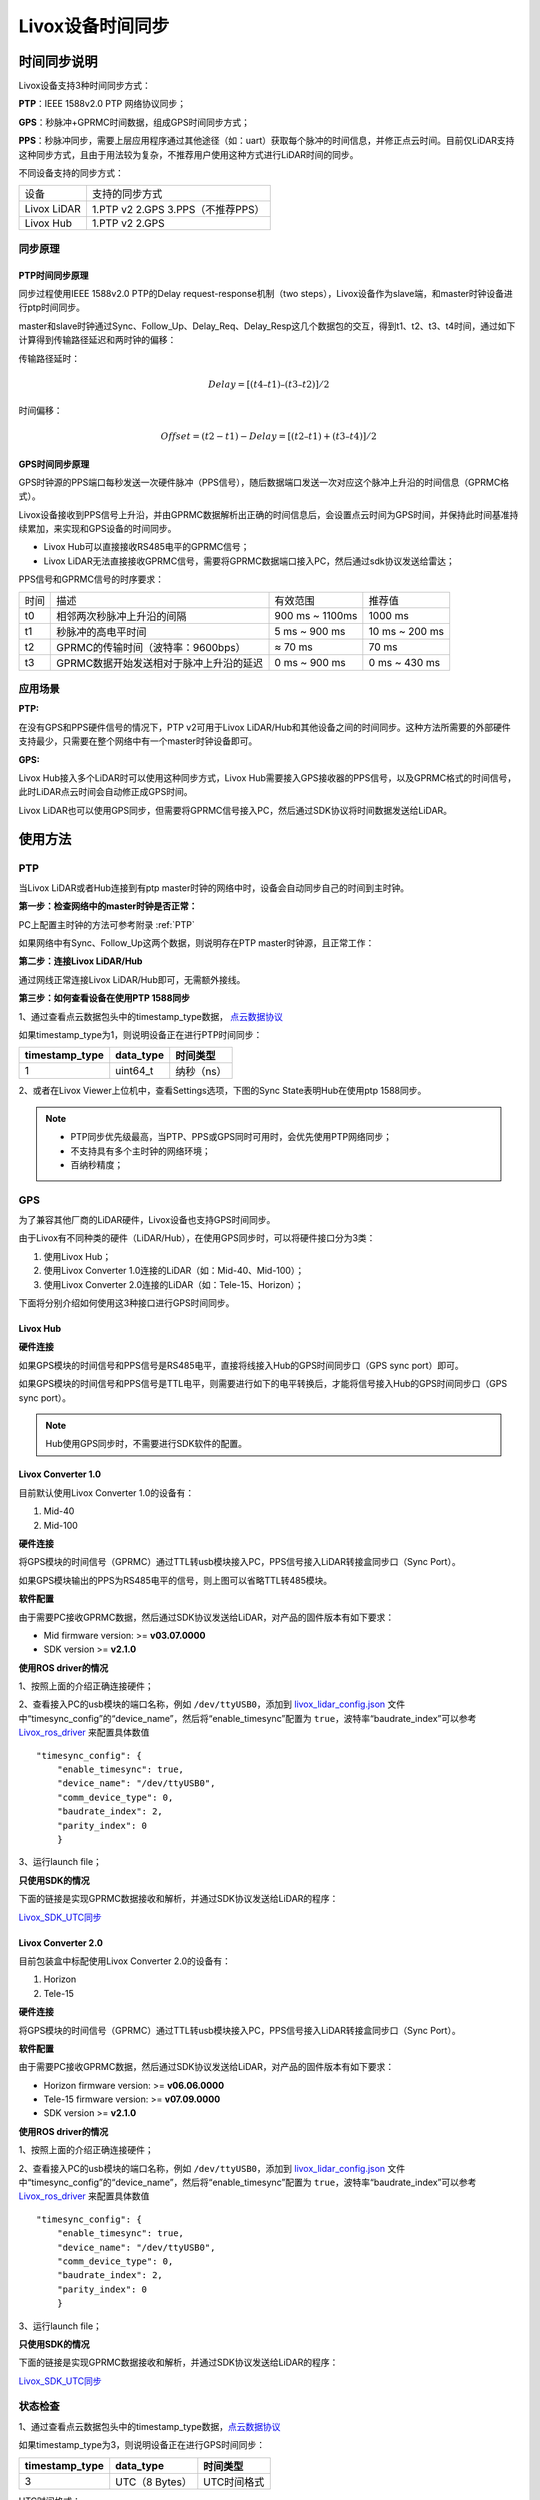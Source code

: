 .. _Livox时间戳同步:

Livox设备时间同步
============================


时间同步说明
------------

Livox设备支持3种时间同步方式：

**PTP**：IEEE 1588v2.0 PTP 网络协议同步；

**GPS**：秒脉冲+GPRMC时间数据，组成GPS时间同步方式；

**PPS**：秒脉冲同步，需要上层应用程序通过其他途径（如：uart）获取每个脉冲的时间信息，并修正点云时间。目前仅LiDAR支持这种同步方式，且由于用法较为复杂，不推荐用户使用这种方式进行LiDAR时间的同步。

不同设备支持的同步方式：


=======================================  =======================================                                      
设备                                      支持的同步方式                           
---------------------------------------  ---------------------------------------                                       
Livox LiDAR                              1.PTP v2   2.GPS   3.PPS（不推荐PPS）                                                       
Livox Hub                                1.PTP v2   2.GPS                              
=======================================  ======================================= 


同步原理
~~~~~~~~~~~~~~~~~~~~~~~~~~~~

PTP时间同步原理
^^^^^^^^^^^^^^^^^^^^^^^^^^^^

同步过程使用IEEE 1588v2.0 PTP的Delay request-response机制（two
steps），Livox设备作为slave端，和master时钟设备进行ptp时间同步。

.. image:: ../images_timesync/ptp_1588.png


master和slave时钟通过Sync、Follow_Up、Delay_Req、Delay_Resp这几个数据包的交互，得到t1、t2、t3、t4时间，通过如下计算得到传输路径延迟和两时钟的偏移：

传输路径延时：

.. math::
   Delay = [(t4 – t1) – (t3 – t2)]/2

时间偏移：

.. math::
   Offset = (t2 - t1) - Delay = [(t2 – t1) + (t3 – t4)]/2

GPS时间同步原理
^^^^^^^^^^^^^^^^^^^^^^^^^^^^

GPS时钟源的PPS端口每秒发送一次硬件脉冲（PPS信号），随后数据端口发送一次对应这个脉冲上升沿的时间信息（GPRMC格式）。

Livox设备接收到PPS信号上升沿，并由GPRMC数据解析出正确的时间信息后，会设置点云时间为GPS时间，并保持此时间基准持续累加，来实现和GPS设备的时间同步。

-  Livox Hub可以直接接收RS485电平的GPRMC信号；

-  Livox
   LiDAR无法直接接收GPRMC信号，需要将GPRMC数据端口接入PC，然后通过sdk协议发送给雷达；

.. image:: ../images_timesync/gps_sync.png

PPS信号和GPRMC信号的时序要求：

=======================================  =======================================  =======================================  =======================================                                        
时间                                      描述                                      有效范围                                  推荐值
---------------------------------------  ---------------------------------------  ---------------------------------------  ---------------------------------------                                         
t0                                       相邻两次秒脉冲上升沿的间隔                    900 ms ~ 1100ms                          1000 ms                                         
t1                                       秒脉冲的高电平时间                          5 ms ~ 900 ms                            10 ms ~ 200 ms
t2                                       GPRMC的传输时间（波特率：9600bps）           ≈ 70 ms                                  70 ms
t3                                       GPRMC数据开始发送相对于脉冲上升沿的延迟        0 ms ~ 900 ms                            0 ms ~ 430 ms
=======================================  =======================================  =======================================  =======================================



应用场景
~~~~~~~~~~~~~~~~~~~~~~~~~~~~

**PTP:**

在没有GPS和PPS硬件信号的情况下，PTP v2可用于Livox
LiDAR/Hub和其他设备之间的时间同步。这种方法所需要的外部硬件支持最少，只需要在整个网络中有一个master时钟设备即可。

**GPS:**

Livox Hub接入多个LiDAR时可以使用这种同步方式，Livox
Hub需要接入GPS接收器的PPS信号，以及GPRMC格式的时间信号，此时LiDAR点云时间会自动修正成GPS时间。

Livox
LiDAR也可以使用GPS同步，但需要将GPRMC信号接入PC，然后通过SDK协议将时间数据发送给LiDAR。

使用方法
------------------------

PTP
~~~~~~~~~~~~~~~~~~~~~

当Livox LiDAR或者Hub连接到有ptp
master时钟的网络中时，设备会自动同步自己的时间到主时钟。


**第一步：检查网络中的master时钟是否正常：**

PC上配置主时钟的方法可参考附录  :ref:`PTP`

如果网络中有Sync、Follow_Up这两个数据，则说明存在PTP
master时钟源，且正常工作：

.. image:: ../images_timesync/wireshark_ptp.png

**第二步：连接Livox LiDAR/Hub**

通过网线正常连接Livox LiDAR/Hub即可，无需额外接线。

**第三步：如何查看设备在使用PTP 1588同步**

1、通过查看点云数据包头中的timestamp_type数据， `点云数据协议 <https://github.com/Livox-SDK/Livox-SDK/wiki/Livox-SDK-Communication-Protocol>`_



如果timestamp_type为1，则说明设备正在进行PTP时间同步：

+----------------+-----------+------------+
| timestamp_type | data_type | 时间类型   |
+================+===========+============+
| 1              | uint64_t  | 纳秒（ns） |
+----------------+-----------+------------+

2、或者在Livox Viewer上位机中，查看Settings选项，下图的Sync
State表明Hub在使用ptp 1588同步。

.. image:: ../images_timesync/viewer_ptp.png

.. note:: 
   -  PTP同步优先级最高，当PTP、PPS或GPS同时可用时，会优先使用PTP网络同步；
   -  不支持具有多个主时钟的网络环境；
   -  百纳秒精度；

GPS
~~~~~~~~~~~~~~~~~~~~~

为了兼容其他厂商的LiDAR硬件，Livox设备也支持GPS时间同步。

由于Livox有不同种类的硬件（LiDAR/Hub），在使用GPS同步时，可以将硬件接口分为3类：

1. 使用Livox Hub；
2. 使用Livox Converter 1.0连接的LiDAR（如：Mid-40、Mid-100）；
3. 使用Livox Converter 2.0连接的LiDAR（如：Tele-15、Horizon）；

下面将分别介绍如何使用这3种接口进行GPS时间同步。


Livox Hub
^^^^^^^^^^^^^^^^^^^^^^^^^^^^^^^^^^

**硬件连接**

如果GPS模块的时间信号和PPS信号是RS485电平，直接将线接入Hub的GPS时间同步口（GPS
sync port）即可。

如果GPS模块的时间信号和PPS信号是TTL电平，则需要进行如下的电平转换后，才能将信号接入Hub的GPS时间同步口（GPS
sync port）。

.. image:: ../images_timesync/gps_ttl_hub.png

.. note::
   Hub使用GPS同步时，不需要进行SDK软件的配置。

Livox Converter 1.0
^^^^^^^^^^^^^^^^^^^^^^^^^^^

目前默认使用Livox Converter 1.0的设备有：

1. Mid-40
2. Mid-100


**硬件连接**

将GPS模块的时间信号（GPRMC）通过TTL转usb模块接入PC，PPS信号接入LiDAR转接盒同步口（Sync
Port）。

.. image:: ../images_timesync/gps_ttl_mid.png

如果GPS模块输出的PPS为RS485电平的信号，则上图可以省略TTL转485模块。

**软件配置**


由于需要PC接收GPRMC数据，然后通过SDK协议发送给LiDAR，对产品的固件版本有如下要求：

-  Mid firmware version: >= **v03.07.0000**
-  SDK version >= **v2.1.0**

**使用ROS driver的情况**

1、按照上面的介绍正确连接硬件；

2、查看接入PC的usb模块的端口名称，例如 ``/dev/ttyUSB0``\ ，添加到
`livox_lidar_config.json <https://github.com/Livox-SDK/livox_ros_driver/blob/master/livox_ros_driver/config/livox_lidar_config.json>`__
文件中“timesync_config”的“device_name”，然后将“enable_timesync”配置为
``true``\ ，波特率“baudrate_index”可以参考 `Livox_ros_driver <https://github.com/Livox-SDK/livox_ros_driver>`_ 来配置具体数值

::

       "timesync_config": {
           "enable_timesync": true,
           "device_name": "/dev/ttyUSB0",
           "comm_device_type": 0,
           "baudrate_index": 2,
           "parity_index": 0
           }

3、运行launch file；

**只使用SDK的情况**

下面的链接是实现GPRMC数据接收和解析，并通过SDK协议发送给LiDAR的程序：

`Livox_SDK_UTC同步 <https://github.com/Livox-SDK/Livox-SDK/tree/master/sample_cc/lidar_utc_sync>`_

Livox Converter 2.0
^^^^^^^^^^^^^^^^^^^^^^^^^^^

目前包装盒中标配使用Livox Converter 2.0的设备有：

1. Horizon
2. Tele-15

**硬件连接**

将GPS模块的时间信号（GPRMC）通过TTL转usb模块接入PC，PPS信号接入LiDAR转接盒同步口（Sync
Port）。

.. image:: ../images_timesync/gps_ttl_horizon.png

**软件配置**

由于需要PC接收GPRMC数据，然后通过SDK协议发送给LiDAR，对产品的固件版本有如下要求：

-  Horizon firmware version: >= **v06.06.0000**
-  Tele-15 firmware version: >= **v07.09.0000**
-  SDK version >= **v2.1.0**

**使用ROS driver的情况**

1、按照上面的介绍正确连接硬件；

2、查看接入PC的usb模块的端口名称，例如 ``/dev/ttyUSB0``\ ，添加到
`livox_lidar_config.json <https://github.com/Livox-SDK/livox_ros_driver/blob/master/livox_ros_driver/config/livox_lidar_config.json>`__
文件中“timesync_config”的“device_name”，然后将“enable_timesync”配置为
``true``\ ，波特率“baudrate_index”可以参考
`Livox_ros_driver <https://github.com/Livox-SDK/livox_ros_driver>`_ 来配置具体数值

::

       "timesync_config": {
           "enable_timesync": true,
           "device_name": "/dev/ttyUSB0",
           "comm_device_type": 0,
           "baudrate_index": 2,
           "parity_index": 0 
           }

3、运行launch file；

**只使用SDK的情况**

下面的链接是实现GPRMC数据接收和解析，并通过SDK协议发送给LiDAR的程序：

`Livox_SDK_UTC同步 <https://github.com/Livox-SDK/Livox-SDK/tree/master/sample_cc/lidar_utc_sync>`_

状态检查
~~~~~~~~~~~~~~

1、通过查看点云数据包头中的timestamp_type数据，`点云数据协议 <https://github.com/Livox-SDK/Livox-SDK/wiki/Livox-SDK-Communication-Protocol>`_

如果timestamp_type为3，则说明设备正在进行GPS时间同步：

+----------------+----------------+-------------+
| timestamp_type | data_type      | 时间类型    |
+================+================+=============+
| 3              | UTC（8 Bytes） | UTC时间格式 |
+----------------+----------------+-------------+

UTC时间格式：

.. image:: ../images_timesync/utc_time.png

2、或者在Livox Viewer上位机中，查看Settings选项，下图的Sync
State表明Hub在使用GPS同步。

.. image:: ../images_timesync/viewer_gps.png


.. note::
   -  通常情况下，GPS模块接收到GPS信号，才能正常输出PPS信号和时间信号。在使用时，需要确保GPS信号是稳定的；
   -  目前时间信号只支持GPRMC/GNRMC这两种格式；
   -  1 us级别精度

PPS
~~~~~~~~~~~~~~~~~~~~~~~~~~~~~~~~~~~~~~~~~~

**由于这个用法较为复杂，不建议使用这种同步方式**

Livox
LiDAR每次接收到PPS信号的上升沿后，会将当前时刻的点云时间置为0，然后重新开始计时直到下一个PPS脉冲到来。我们可以利用这个特性，来实现PPS脉冲对LiDAR时间的同步。

下面是实现这个流程的伪代码：

.. code:: c

   // PPS Time Synchronization
   static uint64_t lidar_time_last;
   static uint64_t lidar_time_real;

   // 1. Read the PPS rising edge time, Unit is nanosecond.
   uint64_t pps_time_ns = get_pps_rising_nsecond();
   // 2. Read LiDAR point time, Unit is nanosecond.
   uint64_t lidar_time = get_lidar_pack_time();
   // 3. Update real time.
   if (lidar_time < lidar_time_last)
   {
       //LiDAR time jump indicates the generation of PPS rising edge.
       lidar_time_real = pps_time_ns + lidar_time%(1000000000);
   }
   else
   {
       lidar_time_real += lidar_time - lidar_time_last;
   }
   //Update history
   lidar_time_last = lidar_time;

.. note::
   用戶需要通过其他方式获得PPS上升沿的时间信息，对应上述代码中的get_pps_rising_nsecond()接口。



附录
------------


.. _PTP:


配置PTP主时钟
~~~~~~~~~~~~~~~~~~~~~~~~~

参考： `The Linux PTP Project <http://linuxptp.sourceforge.net>`_

下载，编译和安装：

.. code:: bash

   git clone http://git.code.sf.net/p/linuxptp/code linuxptp
   cd linuxptp
   make
   sudo make install

如果要让ptp4l正常工作，需要系统的Linux kernel version
3.0或者更新版本。通过下面的指令来检查网卡是否支持软件/硬件时间戳功能（如：查询网卡
‘eth0’ 的状态）。

.. code:: bash

   ethtool -T eth0

下图的例子中，表明eth0网卡支持硬件时间戳。

.. image:: ../images_timesync/support.png

下图的例子中wlan0网卡不支持硬件和软件时间戳，linuxptp/ptp4l不能正常工作。

.. image:: ../images_timesync/not_support.png

运行如下指令，开启ptp4l的master时钟功能：

.. code:: bash

   sudo ptp4l -i eth0 -l 6 -m

如果网络中出现 ``Sync Message``
数据，说明ptp4l程序的master时钟功能正常运行：

.. image:: ../images_timesync/wireshark_ptp.png

可以使用如下命令让系统时间和PTP硬件时钟同步:

如果需要更多相关的信息, 请参考 `phc2sys链接 <http://manpages.ubuntu.com/manpages/cosmic/man8/phc2sys.8.html>`__

.. code:: bash

   sudo phc2sys -c eth0 -s CLOCK_REALTIME -O 0

完成以上步骤，即可通过ptp4l实现雷达时间和PC本地系统时间的同步。

.. |image0| image:: ./images_timesync/ptp_1588.png
.. |image1| image:: ./images_timesync/gps_sync.png
.. |image2| image:: ./images_timesync/wireshark_ptp.png
.. |image3| image:: ./images_timesync/viewer_ptp.png
.. |image4| image:: images_timesync/gps_ttl_hub.png
.. |image5| image:: images_timesync/gps_ttl_mid.png
.. |image6| image:: images_timesync/gps_ttl_horizon.png
.. |image7| image:: ./images_timesync/utc_time.png
.. |image8| image:: ./images_timesync/viewer_gps.png
.. |image9| image:: ./images_timesync/support.png
.. |image10| image:: ./images_timesync/not_support.png
.. |image11| image:: ./images_timesync/wireshark_ptp.png

